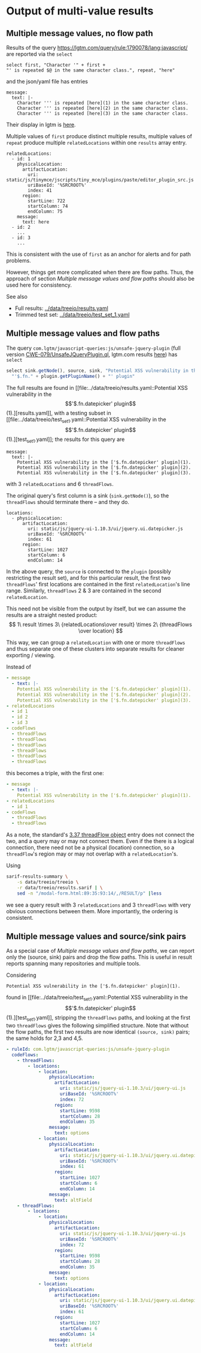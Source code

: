 # -*- coding: utf-8 -*-
* Output of multi-value results
** Multiple message values, no flow path
   Results of the query https://lgtm.com/query/rule:1790078/lang:javascript/ are
   reported via the =select=
   #+BEGIN_SRC text
     select first, "Character '" + first + 
     "' is repeated $@ in the same character class.", repeat, "here"
   #+END_SRC
   and the json/yaml file has entries
   #+BEGIN_SRC text
     message:
       text: |-
         Character ''' is repeated [here](1) in the same character class.
         Character ''' is repeated [here](2) in the same character class.
         Character ''' is repeated [here](3) in the same character class.
   #+END_SRC

   Their display in lgtm is [[https://lgtm.com/projects/g/treeio/treeio/snapshot/6b914d98b0a86ae9996945bd501e133d0f73ec6e/files/static/js/tinymce/jscripts/tiny_mce/plugins/paste/editor_plugin_src.js#x7820a043f81b48cd:1][here]].
   
   Multiple values of =first= produce distinct multiple results, multiple values of
   =repeat= produce multiple =relatedLocations= within one =results= array entry.

   #+BEGIN_SRC text
     relatedLocations:
       - id: 1
         physicalLocation:
           artifactLocation:
             uri: static/js/tinymce/jscripts/tiny_mce/plugins/paste/editor_plugin_src.js
             uriBaseId: '%SRCROOT%'
             index: 41
           region:
             startLine: 722
             startColumn: 74
             endColumn: 75
         message:
           text: here
       - id: 2
         ...
       - id: 3
         ...
   #+END_SRC

   This is consistent with the use of =first= as an anchor for alerts and for path
   problems.

   However, things get more complicated when there are flow paths.  Thus, the
   approach of section [[*Multiple message values and flow paths][Multiple message values and flow paths]] should also be used
   here for consistency.

   See also
   - Full results:  [[../data/treeio/results.yaml]]
   - Trimmed test set:  [[../data/treeio/test_set_1.yaml]]

** Multiple message values and flow paths
   The query =com.lgtm/javascript-queries:js/unsafe-jquery-plugin=
   (full version [[https://github.com/github/codeql/blob/codeql-cli/v2.7.3/javascript/ql/src/Security/CWE-079/UnsafeJQueryPlugin.ql][CWE-079/UnsafeJQueryPlugin.ql]], lgtm.com results [[https://lgtm.com/projects/g/treeio/treeio?mode=list&id=js%2Funsafe-jquery-plugin][here]])
   has =select=
   #+begin_src javascript
     select sink.getNode(), source, sink, "Potential XSS vulnerability in the $@.", plugin,
       "'$.fn." + plugin.getPluginName() + "' plugin"
   #+end_src

   The full results are found in [[file:../data/treeio/results.yaml::Potential XSS vulnerability in the \['$.fn.datepicker' plugin\](1).][results.yaml]], with a testing subset in [[file:../data/treeio/test_set_1.yaml::Potential XSS vulnerability in the \['$.fn.datepicker'
 plugin\](1).][test_set_1.yaml]]; the results for this query are 
   #+BEGIN_SRC text
     message:
       text: |-
         Potential XSS vulnerability in the ['$.fn.datepicker' plugin](1).
         Potential XSS vulnerability in the ['$.fn.datepicker' plugin](2).
         Potential XSS vulnerability in the ['$.fn.datepicker' plugin](3).
   #+END_SRC
   with 3 =relatedLocations= and 6 =threadFlows=.

   The original query's first column is a sink (=sink.getNode()=), so the
   =threadFlows= should terminate there -- and they do.
   #+BEGIN_SRC text
     locations:
       - physicalLocation:
           artifactLocation:
             uri: static/js/jquery-ui-1.10.3/ui/jquery.ui.datepicker.js
             uriBaseId: '%SRCROOT%'
             index: 61
           region:
             startLine: 1027
             startColumn: 6
             endColumn: 14
   #+END_SRC

   In the above query, the =source= is connected to the =plugin= (possibly
   restricting the result set), 
   and for this particular result, the first two =threadFlows=' first locations are
   contained in the first =relatedLocation='s line range.
   Similarly, =threadFlows= 2 & 3 are contained in the second =relatedLocation=.

   This need not be visible from the output by itself, but we can 
   assume the results are a straight nested product:
   $$  1\ result 
   \times 3\ {relatedLocations\over result}
   \times 2\ {threadFlows \over location}
   $$

   This way, we can group a =relatedLocation= with one or more =threadFlows= and
   thus separate one of these clusters into separate results for cleaner
   exporting / viewing.

   Instead of
   #+BEGIN_SRC yaml
     - message
       - text: |-
         Potential XSS vulnerability in the ['$.fn.datepicker' plugin](1).
         Potential XSS vulnerability in the ['$.fn.datepicker' plugin](2).
         Potential XSS vulnerability in the ['$.fn.datepicker' plugin](3).
     - relatedLocations
       - id 1
       - id 2
       - id 3
     - codeFlows
       - threadFlows
       - threadFlows
       - threadFlows
       - threadFlows
       - threadFlows
       - threadFlows
   #+END_SRC
     
   this becomes a triple, with the first one:
   
   #+BEGIN_SRC yaml
     - message
       - text: |-
         Potential XSS vulnerability in the ['$.fn.datepicker' plugin](1).
     - relatedLocations
       - id 1
     - codeFlows
       - threadFlows
       - threadFlows
   #+END_SRC

   As a note, the standard's [[https://docs.oasis-open.org/sarif/sarif/v2.1.0/os/sarif-v2.1.0-os.html#_Toc34317744][3.37 threadFlow object]] entry does not connect the
   two, and a query may or may not connect them.  Even if the there is a logical
   connection, there need not be a physical (location) connection, so a
   =threadFlow='s region may or may not overlap with a =relatedLocation='s.

   Using
   #+BEGIN_SRC sh
     sarif-results-summary \
         -s data/treeio/treeio \
         -r data/treeio/results.sarif | \
         sed -n "/modal-form.html:89:35:93:14/,/RESULT/p" |less
   #+END_SRC
   we see a query result with  3 =relatedLocations= and 3 =threadFlows= with very
   obvious connections between them.  More importantly, the ordering is
   consistent. 

** Multiple message values and source/sink pairs
   As a special case of [[*Multiple message values and flow paths][Multiple message values and flow paths]], we can report only
   the (source, sink) pairs and drop the flow paths.  This is useful in result
   reports spanning many repositories and multiple tools.

   Considering
   #+BEGIN_SRC text
     Potential XSS vulnerability in the ['$.fn.datepicker' plugin](1).
   #+END_SRC
   found in [[file:../data/treeio/test_set_1.yaml::Potential XSS vulnerability in the \['$.fn.datepicker'    plugin\](1).][test_set_1.yaml]], stripping the =threadFlows= paths, and looking at the
   first two =threadFlows= gives the following simplified structure.
   Note that without the flow paths, the first two results are now identical
   =(source, sink)= pairs; the same holds for 2,3 and 4,5.

   #+BEGIN_SRC yaml
     - ruleId: com.lgtm/javascript-queries:js/unsafe-jquery-plugin
       codeFlows:
         - threadFlows:
             - locations:
                 - location:
                     physicalLocation:
                       artifactLocation:
                         uri: static/js/jquery-ui-1.10.3/ui/jquery-ui.js
                         uriBaseId: '%SRCROOT%'
                         index: 72
                       region:
                         startLine: 9598
                         startColumn: 28
                         endColumn: 35
                     message:
                       text: options
                 - location:
                     physicalLocation:
                       artifactLocation:
                         uri: static/js/jquery-ui-1.10.3/ui/jquery.ui.datepicker.js
                         uriBaseId: '%SRCROOT%'
                         index: 61
                       region:
                         startLine: 1027
                         startColumn: 6
                         endColumn: 14
                     message:
                       text: altField
         - threadFlows:
             - locations:
                 - location:
                     physicalLocation:
                       artifactLocation:
                         uri: static/js/jquery-ui-1.10.3/ui/jquery-ui.js
                         uriBaseId: '%SRCROOT%'
                         index: 72
                       region:
                         startLine: 9598
                         startColumn: 28
                         endColumn: 35
                     message:
                       text: options
                 - location:
                     physicalLocation:
                       artifactLocation:
                         uri: static/js/jquery-ui-1.10.3/ui/jquery.ui.datepicker.js
                         uriBaseId: '%SRCROOT%'
                         index: 61
                       region:
                         startLine: 1027
                         startColumn: 6
                         endColumn: 14
                     message:
                       text: altField

   #+END_SRC

# 
#+OPTIONS: ^:{}


